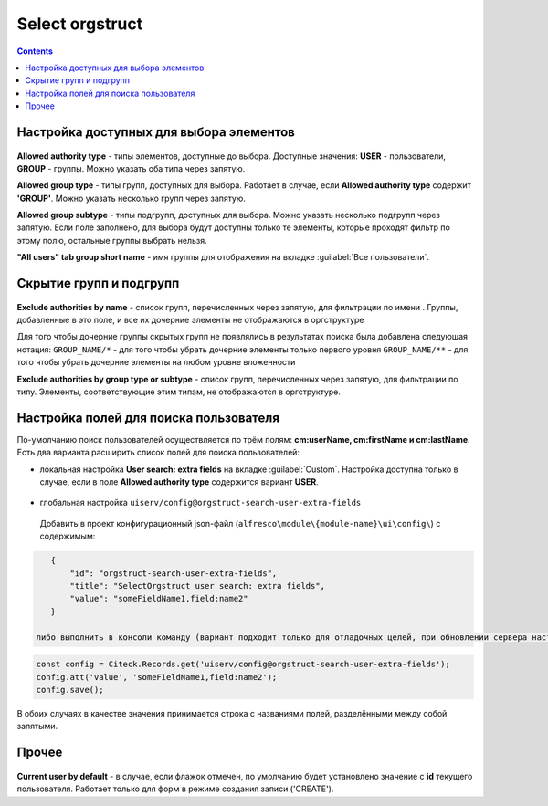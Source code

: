 ======================
**Select orgstruct**
======================

.. contents::
   :depth: 4
   
Настройка доступных для выбора элементов
-----------------------------------------

 .. image:: _static/select_orgstruct/select_orgstruct_1.png
       :width: 500
       :align: center

**Allowed authority type** - типы элементов, доступные до выбора. Доступные значения: **USER** - пользователи, **GROUP** - группы. Можно указать оба типа через запятую.

**Allowed group type** - типы групп, доступных для выбора. Работает в случае, если **Allowed authority type** содержит **'GROUP'**. Можно указать несколько групп через запятую.

**Allowed group subtype** - типы подгрупп, доступных для выбора. Можно указать несколько подгрупп через запятую. Если поле заполнено, для выбора будут доступны только те элементы, которые проходят фильтр по этому полю, остальные группы выбрать нельзя.

**"All users" tab group short name** - имя группы для отображения на вкладке :guilabel:`Все пользователи`.

 .. image:: _static/select_orgstruct/select_orgstruct_2.png
       :width: 500
       :align: center

Скрытие групп и подгрупп
------------------------

 .. image:: _static/select_orgstruct/select_orgstruct_3.png
       :width: 500
       :align: center

**Exclude authorities by name** -  список групп, перечисленных через запятую, для фильтрации по имени . Группы, добавленные в это поле, и все их дочерние элементы не отображаются в оргструктуре

Для того чтобы дочерние группы скрытых групп не появлялись в результатах поиска была добавлена следующая нотация:
``GROUP_NAME/*`` - для того чтобы убрать дочерние элементы только первого уровня
``GROUP_NAME/**`` - для того чтобы убрать дочерние элементы на любом уровне вложенности

**Exclude authorities by group type or subtype** - список групп, перечисленных через запятую, для фильтрации по типу. Элементы, соответствующие этим типам, не отображаются в оргструктуре.

Настройка полей для поиска пользователя
-----------------------------------------
По-умолчанию поиск пользователей осуществляется по трём полям: **cm:userName, cm:firstName и cm:lastName**. Есть два варианта расширить список полей для поиска пользователей:

* локальная настройка **User search: extra fields** на вкладке :guilabel:`Custom`. Настройка доступна только в случае, если в поле **Allowed authority type** содержится вариант **USER**.
  
     .. image:: _static/select_orgstruct/select_orgstruct_4.png
       :width: 500
       :align: center

* глобальная настройка ``uiserv/config@orgstruct-search-user-extra-fields``
  
 Добавить в проект конфигурационный json-файл (``alfresco\module\{module-name}\ui\config\``) с содержимым:

.. code-block::
    
    {
        "id": "orgstruct-search-user-extra-fields",
        "title": "SelectOrgstruct user search: extra fields",
        "value": "someFieldName1,field:name2"
    }
 
 либо выполнить в консоли команду (вариант подходит только для отладочных целей, при обновлении сервера настройка может сброситься):
 
.. code-block::

    const config = Citeck.Records.get('uiserv/config@orgstruct-search-user-extra-fields');
    config.att('value', 'someFieldName1,field:name2');
    config.save();

В обоих случаях в качестве значения принимается строка с названиями полей, разделёнными между собой запятыми.

Прочее
--------

 .. image:: _static/select_orgstruct/select_orgstruct_3.png
       :width: 500
       :align: center

**Current user by default** - в случае, если флажок отмечен, по умолчанию будет установлено значение с **id** текущего пользователя. Работает только для форм в режиме создания записи ('CREATE').